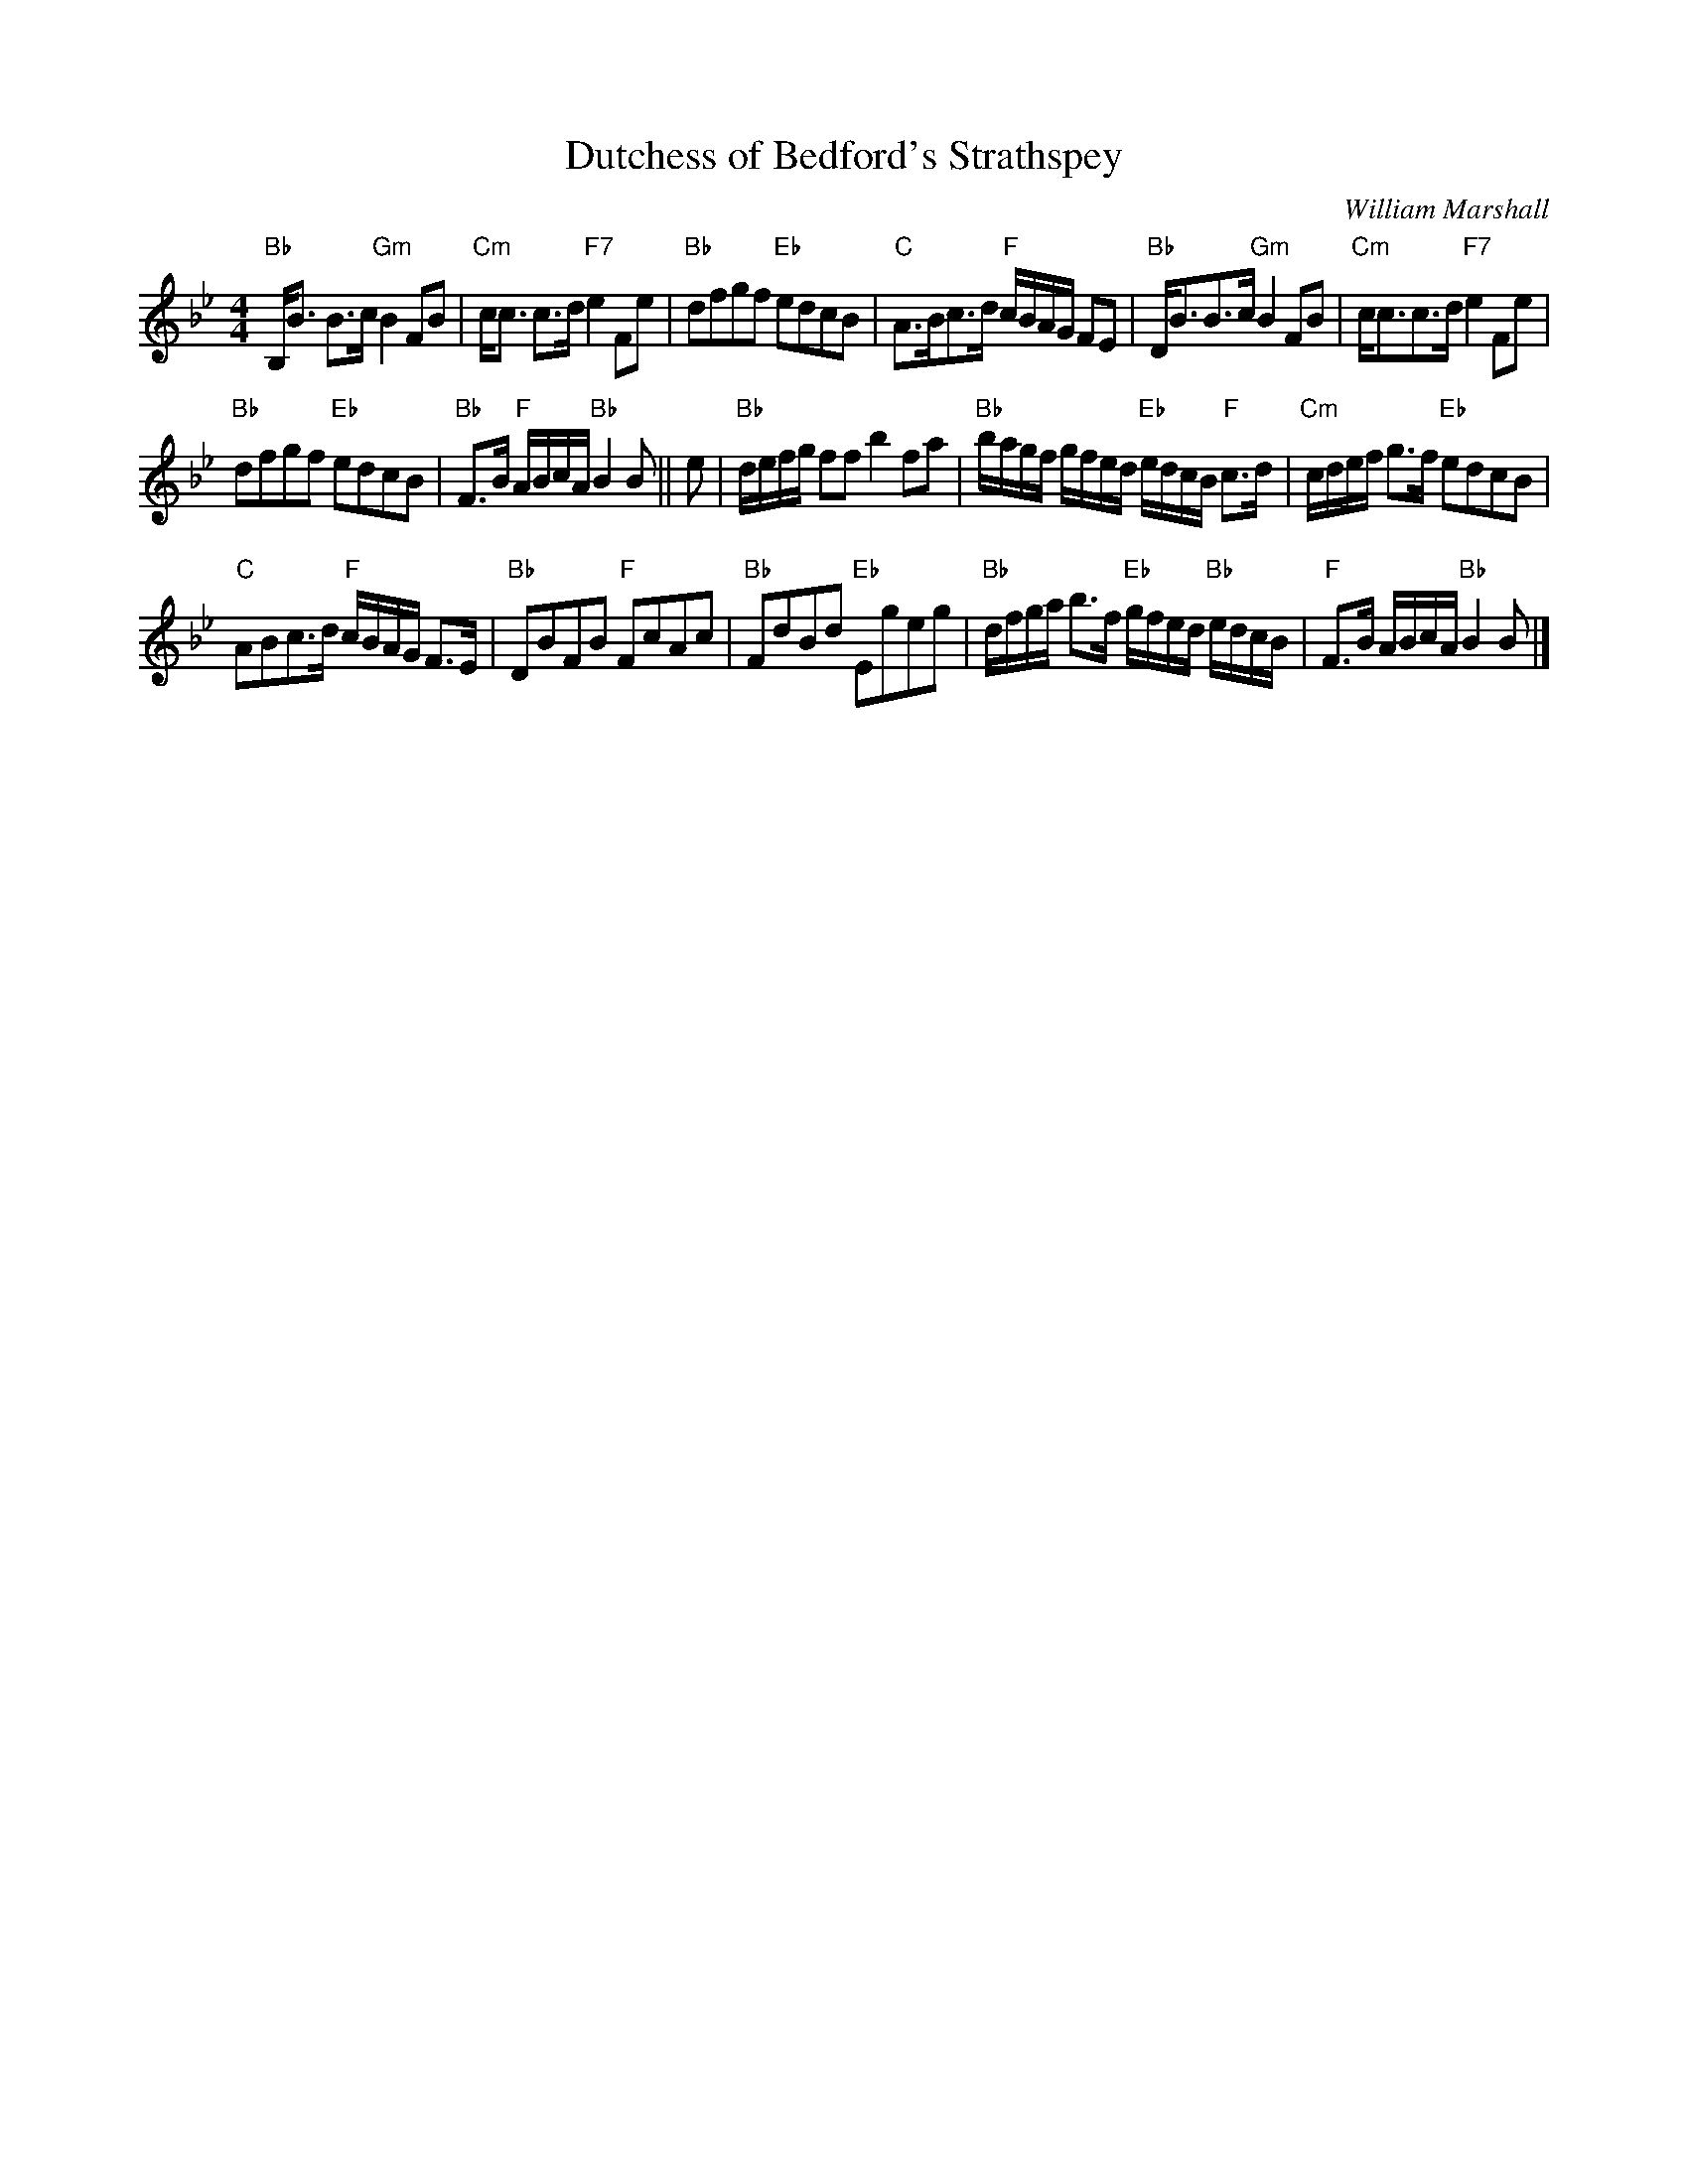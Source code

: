 X:1
T:Dutchess of Bedford's Strathspey
C:William Marshall
R:Strathspey
Z:arr. Terry Traub 11/16/97
M:4/4
K:Bb
L: 1/8
"Bb"B,<B B>c "Gm"B2 FB|"Cm"c<c c>d "F7"e2 Fe|"Bb"dfgf "Eb"edcB|\
  "C"A>Bc>d "F"c/B/A/G/ FE|"Bb"D<BB>c "Gm"B2 FB|"Cm"c<cc>d "F7"e2 Fe|
"Bb"dfgf "Eb"edcB|"Bb"F>B "F"A/B/c/A/ "Bb"B2 B|| e| "Bb"d/e/f/g/ ff b2 fa|\
L: 1/16
"Bb"bagf gfed "Eb"edcB "F"c3d| "Cm"cdef g3f "Eb"e2d2c2B2|
L: 1/8
"C"ABc>d "F"c/B/A/G/ F>E|"Bb"DBFB "F"FcAc|"Bb"FdBd "Eb"Egeg|\
L: 1/16
"Bb"dfga b3f "Eb"gfed "Bb"edcB |"F"F3B ABcA "Bb"B4 B2 |]
